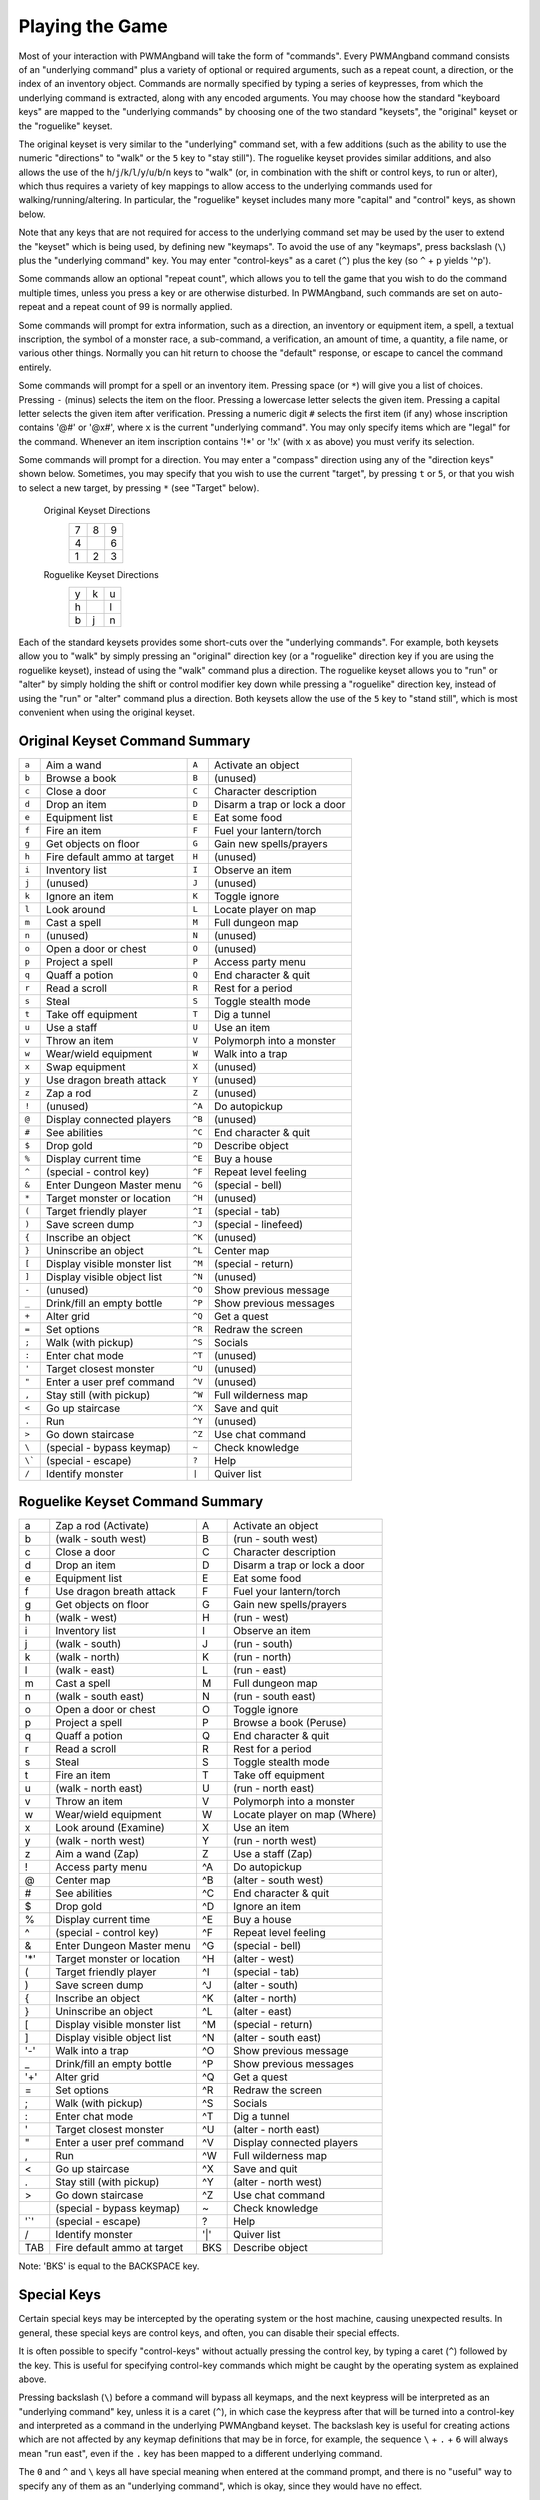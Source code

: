 Playing the Game
================

Most of your interaction with PWMAngband will take the form of "commands".
Every PWMAngband command consists of an "underlying command" plus a variety of
optional or required arguments, such as a repeat count, a direction, or the
index of an inventory object. Commands are normally specified by typing a
series of keypresses, from which the underlying command is extracted, along
with any encoded arguments. You may choose how the standard "keyboard keys"
are mapped to the "underlying commands" by choosing one of the two standard
"keysets", the "original" keyset or the "roguelike" keyset.

The original keyset is very similar to the "underlying" command set, with a
few additions (such as the ability to use the numeric "directions" to
"walk" or the ``5`` key to "stay still"). The roguelike keyset provides
similar additions, and also allows the use of the
``h``/``j``/``k``/``l``/``y``/``u``/``b``/``n`` keys to "walk" (or, in
combination with the shift or control keys, to run or alter), which thus
requires a variety of key mappings to allow access to the underlying
commands used for walking/running/altering. In particular, the "roguelike"
keyset includes many more "capital" and "control" keys, as shown below.

Note that any keys that are not required for access to the underlying
command set may be used by the user to extend the "keyset" which is being
used, by defining new "keymaps". To avoid the use of any "keymaps", press
backslash (``\``) plus the "underlying command" key. You may enter
"control-keys" as a caret (``^``) plus the key (so ``^`` + ``p`` yields
'^p').

Some commands allow an optional "repeat count", which allows you to tell
the game that you wish to do the command multiple times, unless you press a
key or are otherwise disturbed. In PWMAngband, such commands are set on
auto-repeat and a repeat count of 99 is normally applied.

Some commands will prompt for extra information, such as a direction, an
inventory or equipment item, a spell, a textual inscription, the symbol of
a monster race, a sub-command, a verification, an amount of time, a
quantity, a file name, or various other things. Normally you can hit return
to choose the "default" response, or escape to cancel the command entirely.

Some commands will prompt for a spell or an inventory item. Pressing space
(or ``*``) will give you a list of choices. Pressing ``-`` (minus) selects
the item on the floor. Pressing a lowercase letter selects the given item.
Pressing a capital letter selects the given item after verification.
Pressing a numeric digit ``#`` selects the first item (if any) whose
inscription contains '@#' or '@x#', where ``x`` is the current
"underlying command". You may only specify items which are "legal" for the
command. Whenever an item inscription contains '!*' or '!x' (with ``x``
as above) you must verify its selection.

Some commands will prompt for a direction. You may enter a "compass"
direction using any of the "direction keys" shown below. Sometimes, you may
specify that you wish to use the current "target", by pressing ``t`` or
``5``, or that you wish to select a new target, by pressing ``*`` (see
"Target" below).

        Original Keyset Directions 
                 =  =  =                           
                 7  8  9
                 4     6
                 1  2  3
                 =  =  =

        Roguelike Keyset Directions
                 =  =  =
                 y  k  u
                 h     l
                 b  j  n
                 =  =  =

Each of the standard keysets provides some short-cuts over the "underlying
commands". For example, both keysets allow you to "walk" by simply pressing
an "original" direction key (or a "roguelike" direction key if you are
using the roguelike keyset), instead of using the "walk" command plus a
direction. The roguelike keyset allows you to "run" or "alter" by simply
holding the shift or control modifier key down while pressing a "roguelike"
direction key, instead of using the "run" or "alter" command plus a
direction. Both keysets allow the use of the ``5`` key to "stand still",
which is most convenient when using the original keyset.

Original Keyset Command Summary
-------------------------------

====== ============================= ====== ============================
``a``  Aim a wand                    ``A``  Activate an object
``b``  Browse a book                 ``B``  (unused)
``c``  Close a door                  ``C``  Character description
``d``  Drop an item                  ``D``  Disarm a trap or lock a door
``e``  Equipment list                ``E``  Eat some food
``f``  Fire an item                  ``F``  Fuel your lantern/torch
``g``  Get objects on floor          ``G``  Gain new spells/prayers
``h``  Fire default ammo at target   ``H``  (unused)
``i``  Inventory list                ``I``  Observe an item
``j``  (unused)                      ``J``  (unused)
``k``  Ignore an item                ``K``  Toggle ignore
``l``  Look around                   ``L``  Locate player on map
``m``  Cast a spell                  ``M``  Full dungeon map
``n``  (unused)                      ``N``  (unused)
``o``  Open a door or chest          ``O``  (unused)
``p``  Project a spell               ``P``  Access party menu
``q``  Quaff a potion                ``Q``  End character & quit
``r``  Read a scroll                 ``R``  Rest for a period
``s``  Steal                         ``S``  Toggle stealth mode
``t``  Take off equipment            ``T``  Dig a tunnel
``u``  Use a staff                   ``U``  Use an item
``v``  Throw an item                 ``V``  Polymorph into a monster
``w``  Wear/wield equipment          ``W``  Walk into a trap
``x``  Swap equipment                ``X``  (unused)
``y``  Use dragon breath attack      ``Y``  (unused)
``z``  Zap a rod                     ``Z``  (unused)
``!``  (unused)                      ``^A`` Do autopickup
``@``  Display connected players     ``^B`` (unused)
``#``  See abilities                 ``^C`` End character & quit
``$``  Drop gold                     ``^D`` Describe object
``%``  Display current time          ``^E`` Buy a house
``^``  (special - control key)       ``^F`` Repeat level feeling
``&``  Enter Dungeon Master menu     ``^G`` (special - bell)
``*``  Target monster or location    ``^H`` (unused)
``(``  Target friendly player        ``^I`` (special - tab)
``)``  Save screen dump              ``^J`` (special - linefeed)
``{``  Inscribe an object            ``^K`` (unused)
``}``  Uninscribe an object          ``^L`` Center map
``[``  Display visible monster list  ``^M`` (special - return)
``]``  Display visible object list   ``^N`` (unused)
``-``  (unused)                      ``^O`` Show previous message
``_``  Drink/fill an empty bottle    ``^P`` Show previous messages
``+``  Alter grid                    ``^Q`` Get a quest
``=``  Set options                   ``^R`` Redraw the screen
``;``  Walk (with pickup)            ``^S`` Socials
``:``  Enter chat mode               ``^T`` (unused)
``'``  Target closest monster        ``^U`` (unused)
``"``  Enter a user pref command     ``^V`` (unused)
``,``  Stay still (with pickup)      ``^W`` Full wilderness map
``<``  Go up staircase               ``^X`` Save and quit
``.``  Run                           ``^Y`` (unused)
``>``  Go down staircase             ``^Z`` Use chat command
``\``  (special - bypass keymap)     ``~``  Check knowledge
``\``` (special - escape)            ``?``  Help
``/``  Identify monster              ``|``  Quiver list
====== ============================= ====== ============================

Roguelike Keyset Command Summary
--------------------------------

====== ============================= ====== ============================
  a    Zap a rod (Activate)            A    Activate an object
  b    (walk - south west)             B    (run - south west)
  c    Close a door                    C    Character description
  d    Drop an item                    D    Disarm a trap or lock a door
  e    Equipment list                  E    Eat some food
  f    Use dragon breath attack        F    Fuel your lantern/torch
  g    Get objects on floor            G    Gain new spells/prayers
  h    (walk - west)                   H    (run - west)
  i    Inventory list                  I    Observe an item
  j    (walk - south)                  J    (run - south)
  k    (walk - north)                  K    (run - north)
  l    (walk - east)                   L    (run - east)
  m    Cast a spell                    M    Full dungeon map
  n    (walk - south east)             N    (run - south east)
  o    Open a door or chest            O    Toggle ignore
  p    Project a spell                 P    Browse a book (Peruse)
  q    Quaff a potion                  Q    End character & quit
  r    Read a scroll                   R    Rest for a period
  s    Steal                           S    Toggle stealth mode
  t    Fire an item                    T    Take off equipment
  u    (walk - north east)             U    (run - north east)
  v    Throw an item                   V    Polymorph into a monster
  w    Wear/wield equipment            W    Locate player on map (Where)
  x    Look around (Examine)           X    Use an item
  y    (walk - north west)             Y    (run - north west)
  z    Aim a wand (Zap)                Z    Use a staff (Zap)
  !    Access party menu               ^A   Do autopickup
  @    Center map                      ^B   (alter - south west)
  #    See abilities                   ^C   End character & quit
  $    Drop gold                       ^D   Ignore an item
  %    Display current time            ^E   Buy a house
  ^    (special - control key)         ^F   Repeat level feeling
  &    Enter Dungeon Master menu       ^G   (special - bell)
 '*'   Target monster or location      ^H   (alter - west)
  (    Target friendly player          ^I   (special - tab)
  )    Save screen dump                ^J   (alter - south)
  {    Inscribe an object              ^K   (alter - north)
  }    Uninscribe an object            ^L   (alter - east)
  [    Display visible monster list    ^M   (special - return)
  ]    Display visible object list     ^N   (alter - south east)
 '-'   Walk into a trap                ^O   Show previous message
  _    Drink/fill an empty bottle      ^P   Show previous messages
 '+'   Alter grid                      ^Q   Get a quest
  =    Set options                     ^R   Redraw the screen
  ;    Walk (with pickup)              ^S   Socials
  :    Enter chat mode                 ^T   Dig a tunnel
  '    Target closest monster          ^U   (alter - north east)
  "    Enter a user pref command       ^V   Display connected players
  ,    Run                             ^W   Full wilderness map
  <    Go up staircase                 ^X   Save and quit
  .    Stay still (with pickup)        ^Y   (alter - north west)
  >    Go down staircase               ^Z   Use chat command
  \    (special - bypass keymap)        ~   Check knowledge
 '`'   (special - escape)               ?   Help
  /    Identify monster                '|'  Quiver list
 TAB   Fire default ammo at target     BKS  Describe object
====== ============================= ====== ============================

Note: 'BKS' is equal to the BACKSPACE key.

Special Keys
------------
 
Certain special keys may be intercepted by the operating system or the host
machine, causing unexpected results. In general, these special keys are
control keys, and often, you can disable their special effects.
 
It is often possible to specify "control-keys" without actually pressing
the control key, by typing a caret (``^``) followed by the key. This is
useful for specifying control-key commands which might be caught by the
operating system as explained above.

Pressing backslash (``\``) before a command will bypass all keymaps, and
the next keypress will be interpreted as an "underlying command" key,
unless it is a caret (``^``), in which case the keypress after that will be
turned into a control-key and interpreted as a command in the underlying
PWMAngband keyset. The backslash key is useful for creating actions which are
not affected by any keymap definitions that may be in force, for example,
the sequence ``\`` + ``.`` + ``6`` will always mean "run east", even if the
``.`` key has been mapped to a different underlying command.

The ``0`` and ``^`` and ``\`` keys all have special meaning when entered at
the command prompt, and there is no "useful" way to specify any of them as
an "underlying command", which is okay, since they would have no effect.

For many input requests or queries, the special character 'ESCAPE' will
abort the command. The '[y/n]' prompts may be answered with ``y`` or
``n``, or 'escape'.
 
Selection of Objects
--------------------
 
Many commands will prompt for a particular object to be used.
For example, the command to read a scroll will ask you which of the
scrolls that you are carrying that you wish to read. In such cases, the
selection is made by typing a letter of the alphabet (or a number if choosing
from the quiver). The prompt will indicate the possible letters/numbers,
and you will also be shown a list of the appropriate items. Often you will
be able to press ``/`` to switch between inventory and equipment, or ``|`` to
select the quiver, or ``-`` to select the floor.  Using the right arrow also
rotates selection between equipment, inventory, quiver, floor and back to
equipment; the left arrow rotates in the opposite direction.
 
The particular object may be selected by an upper case or a lower case
letter. If lower case is used, the selection takes place immediately. If
upper case is used, then the particular option is described, and you are
given the option of confirming or retracting that choice. Upper case
selection is thus safer, but requires an extra key stroke.